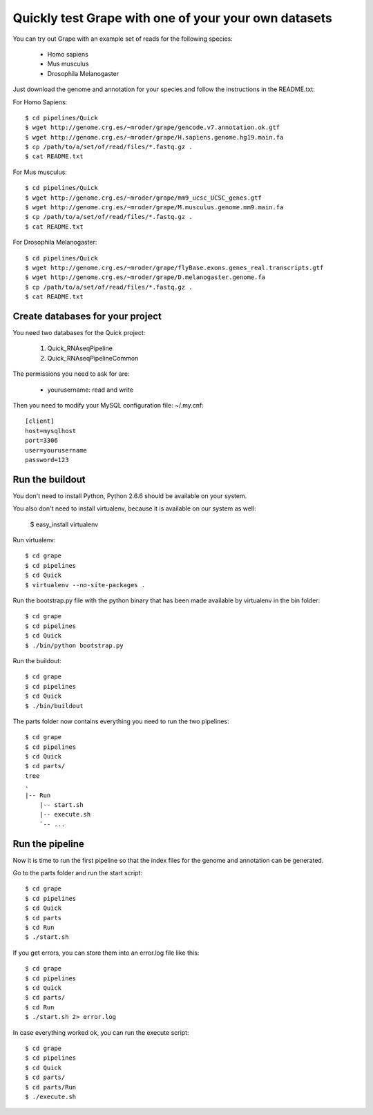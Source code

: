 .. _quick_pipeline_run:

Quickly test Grape with one of your your own datasets
=====================================================

You can try out Grape with an example set of reads for the following species:

    * Homo sapiens
    * Mus musculus
    * Drosophila Melanogaster

Just download the genome and annotation for your species and follow the 
instructions in the README.txt:
    
For Homo Sapiens::

    $ cd pipelines/Quick
    $ wget http://genome.crg.es/~mroder/grape/gencode.v7.annotation.ok.gtf
    $ wget http://genome.crg.es/~mroder/grape/H.sapiens.genome.hg19.main.fa
    $ cp /path/to/a/set/of/read/files/*.fastq.gz .
    $ cat README.txt

For Mus musculus::

    $ cd pipelines/Quick
    $ wget http://genome.crg.es/~mroder/grape/mm9_ucsc_UCSC_genes.gtf
    $ wget http://genome.crg.es/~mroder/grape/M.musculus.genome.mm9.main.fa
    $ cp /path/to/a/set/of/read/files/*.fastq.gz .
    $ cat README.txt

For Drosophila Melanogaster::

    $ cd pipelines/Quick
    $ wget http://genome.crg.es/~mroder/grape/flyBase.exons.genes_real.transcripts.gtf
    $ wget http://genome.crg.es/~mroder/grape/D.melanogaster.genome.fa
    $ cp /path/to/a/set/of/read/files/*.fastq.gz .
    $ cat README.txt

Create databases for your project
---------------------------------

You need two databases for the Quick project:

    1. Quick_RNAseqPipeline
    2. Quick_RNAseqPipelineCommon

The permissions you need to ask for are:

    * yourusername: read and write

Then you need to modify your MySQL configuration file: ~/.my.cnf::

    [client]
    host=mysqlhost
    port=3306
    user=yourusername
    password=123

Run the buildout
----------------

You don't need to install Python, Python 2.6.6 should be available on your system.

You also don't need to install virtualenv, because it is available on our system as well:

    $ easy_install virtualenv

Run virtualenv::

    $ cd grape
    $ cd pipelines
    $ cd Quick
    $ virtualenv --no-site-packages .

Run the bootstrap.py file with the python binary that has been made available by virtualenv in the bin folder::

    $ cd grape
    $ cd pipelines
    $ cd Quick
    $ ./bin/python bootstrap.py

Run the buildout::

    $ cd grape
    $ cd pipelines
    $ cd Quick
    $ ./bin/buildout

The parts folder now contains everything you need to run the two pipelines::

    $ cd grape
    $ cd pipelines
    $ cd Quick
    $ cd parts/
    tree
    .
    |-- Run
        |-- start.sh
        |-- execute.sh
        `-- ...
    
Run the pipeline
----------------

Now it is time to run the first pipeline so that the index files for the genome and annotation
can be generated.

Go to the parts folder and run the start script::

    $ cd grape
    $ cd pipelines
    $ cd Quick
    $ cd parts
    $ cd Run
    $ ./start.sh

If you get errors, you can store them into an error.log file like this::

    $ cd grape
    $ cd pipelines
    $ cd Quick
    $ cd parts/
    $ cd Run
    $ ./start.sh 2> error.log

In case everything worked ok, you can run the execute script::

    $ cd grape
    $ cd pipelines
    $ cd Quick
    $ cd parts/
    $ cd parts/Run
    $ ./execute.sh
